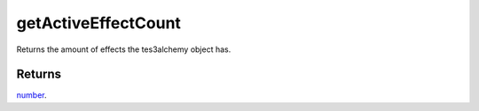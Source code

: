getActiveEffectCount
====================================================================================================

Returns the amount of effects the tes3alchemy object has.

Returns
----------------------------------------------------------------------------------------------------

`number`_.

.. _`number`: ../../../lua/type/number.html
